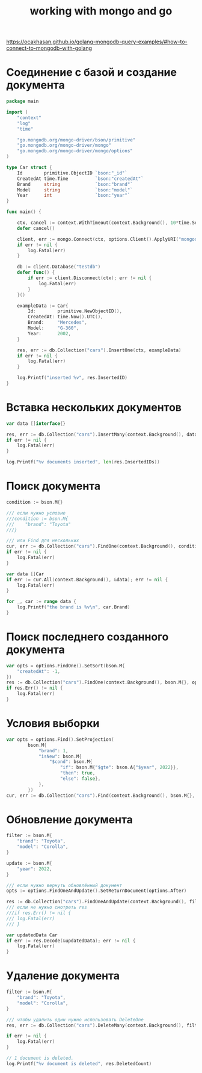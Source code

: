 #+title: working with mongo and go

https://ocakhasan.github.io/golang-mongodb-query-examples/#how-to-connect-to-mongodb-with-golang

* Соединение с базой и создание документа
#+begin_src go
package main

import (
	"context"
	"log"
	"time"

	"go.mongodb.org/mongo-driver/bson/primitive"
	"go.mongodb.org/mongo-driver/mongo"
	"go.mongodb.org/mongo-driver/mongo/options"
)

type Car struct {
	Id        primitive.ObjectID `bson:"_id"`
	CreatedAt time.Time          `bson:"createdAt"`
	Brand     string             `bson:"brand"`
	Model     string             `bson:"model"`
	Year      int                `bson:"year"`
}

func main() {

	ctx, cancel := context.WithTimeout(context.Background(), 10*time.Second)
	defer cancel()

	client, err := mongo.Connect(ctx, options.Client().ApplyURI("mongodb://localhost:27017"))
	if err != nil {
		log.Fatal(err)
	}

	db := client.Database("testdb")
	defer func() {
		if err := client.Disconnect(ctx); err != nil {
			log.Fatal(err)
		}
	}()

	exampleData := Car{
		Id:        primitive.NewObjectID(),
		CreatedAt: time.Now().UTC(),
		Brand:     "Mercedes",
		Model:     "G-360",
		Year:      2002,
	}

	res, err := db.Collection("cars").InsertOne(ctx, exampleData)
	if err != nil {
		log.Fatal(err)
	}

	log.Printf("inserted %v", res.InsertedID)
}
#+end_src

* Вставка нескольких документов
#+begin_src go
var data []interface{}

res, err := db.Collection("cars").InsertMany(context.Background(), data)
if err != nil {
	log.Fatal(err)
}

log.Printf("%v documents inserted", len(res.InsertedIDs))
#+end_src

* Поиск документа
#+begin_src go
condition := bson.M{}

/// если нужно условие
///condition := bson.M{
///    "brand": "Toyota"
///}

/// или Find для нескольких
cur, err := db.Collection("cars").FindOne(context.Background(), condition)
if err != nil {
	log.Fatal(err)
}

var data []Car
if err := cur.All(context.Background(), &data); err != nil {
	log.Fatal(err)
}

for _, car := range data {
	log.Printf("the brand is %v\n", car.Brand)
}
#+end_src

* Поиск последнего созданного документа
#+begin_src go
var opts = options.FindOne().SetSort(bson.M{
    "createdAt": -1,
})
res := db.Collection("cars").FindOne(context.Background(), bson.M{}, opts)
if res.Err() != nil {
    log.Fatal(err)
}
#+end_src

* Условия выборки
#+begin_src go
var opts = options.Find().SetProjection(
		bson.M{
			"brand": 1,
			"isNew": bson.M{
				"$cond": bson.M{
					"if": bson.M{"$gte": bson.A{"$year", 2022}},
					"then": true,
					"else": false},
			},
		})
cur, err := db.Collection("cars").Find(context.Background(), bson.M{}, opts)
#+end_src

* Обновление документа
#+begin_src go
filter := bson.M{
	"brand": "Toyota",
	"model": "Corolla",
}

update := bson.M{
	"year": 2022,
}

/// если нужно вернуть обновлённый документ
opts := options.FindOneAndUpdate().SetReturnDocument(options.After)

res := db.Collection("cars").FindOneAndUpdate(context.Background(), filter, update, opts)
/// если не нужно смотреть res
///if res.Err() != nil {
///	log.Fatal(err)
/// }

var updatedData Car
if err := res.Decode(&updatedData); err != nil {
	log.Fatal(err)
}
#+end_src

* Удаление документа
#+begin_src go
	filter := bson.M{
		"brand": "Toyota",
		"model": "Corolla",
	}

	/// чтобы удалить один нужно использовать DeleteOne
	res, err := db.Collection("cars").DeleteMany(context.Background(), filter)

	if err != nil {
		log.Fatal(err)
	}

	// 1 document is deleted.
	log.Printf("%v document is deleted", res.DeletedCount)
#+end_src
